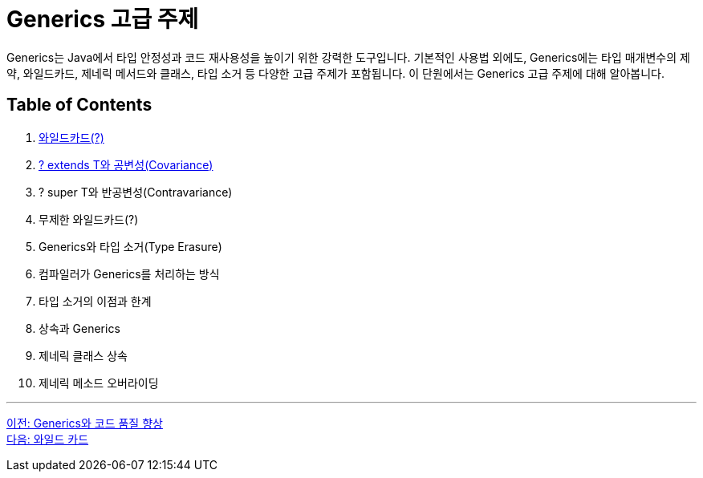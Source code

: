 = Generics 고급 주제

Generics는 Java에서 타입 안정성과 코드 재사용성을 높이기 위한 강력한 도구입니다. 기본적인 사용법 외에도, Generics에는 타입 매개변수의 제약, 와일드카드, 제네릭 메서드와 클래스, 타입 소거 등 다양한 고급 주제가 포함됩니다. 이 단원에서는 Generics 고급 주제에 대해 알아봅니다.

== Table of Contents

1. link:./22_wild_card.adoc[와일드카드(?)]
2. link:./23_covariance.adoc[? extends T와 공변성(Covariance)]
3. ? super T와 반공변성(Contravariance)
4. 무제한 와일드카드(?)
5. Generics와 타입 소거(Type Erasure)
6. 컴파일러가 Generics를 처리하는 방식
7. 타입 소거의 이점과 한계
8. 상속과 Generics
9. 제네릭 클래스 상속
10. 제네릭 메소드 오버라이딩

---

link:./20_code_quality_improvement.adoc[이전: Generics와 코드 품질 향상] +
link:./22_wild_card.adoc[다음: 와일드 카드]